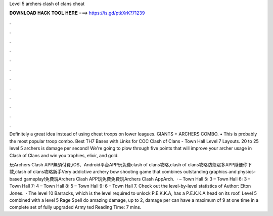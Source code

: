 Level 5 archers clash of clans cheat



𝐃𝐎𝐖𝐍𝐋𝐎𝐀𝐃 𝐇𝐀𝐂𝐊 𝐓𝐎𝐎𝐋 𝐇𝐄𝐑𝐄 ===> https://is.gd/ptkXrK?71239



.



.



.



.



.



.



.



.



.



.



.



.

Definitely a great idea instead of using cheat troops on lower leagues. GIANTS + ARCHERS COMBO. • This is probably the most popular troop combo. Best TH7 Bases with Links for COC Clash of Clans - Town Hall Level 7 Layouts. 20 to 25 level 5 archers is damage per second! We're going to plow through five points that will improve your archer usage in Clash of Clans and win you trophies, elixir, and gold.

玩Archers Clash APP無須付費,iOS、Android平台APP玩免費clash of clans攻略,clash of clans攻略防禦眾多APP隨便你下載,clash of clans攻略新手Very addictive archery bow shooting game that combines outstanding graphics and physics-based gameplay!免費玩Archers Clash APP玩免費免費玩Archers Clash AppArch.  · – Town Hall 5: 3 – Town Hall 6: 3 – Town Hall 7: 4 – Town Hall 8: 5 – Town Hall 9: 6 – Town Hall 7. Check out the level-by-level statistics of Author: Elton Jones.  · The level 10 Barracks, which is the level required to unlock P.E.K.K.A, has a P.E.K.K.A head on its roof. Level 5  combined with a level 5 Rage Spell do amazing damage, up to 2, damage per  can have a maximum of 9  at one time in a complete set of fully upgraded Army ted Reading Time: 7 mins.
